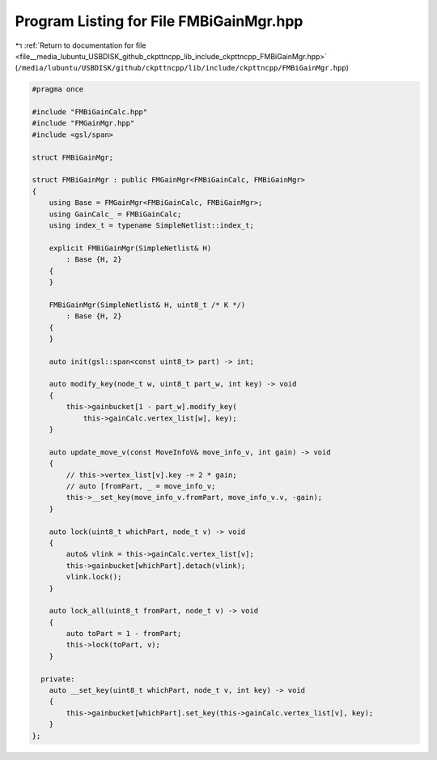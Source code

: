 
.. _program_listing_file__media_lubuntu_USBDISK_github_ckpttncpp_lib_include_ckpttncpp_FMBiGainMgr.hpp:

Program Listing for File FMBiGainMgr.hpp
========================================

|exhale_lsh| :ref:`Return to documentation for file <file__media_lubuntu_USBDISK_github_ckpttncpp_lib_include_ckpttncpp_FMBiGainMgr.hpp>` (``/media/lubuntu/USBDISK/github/ckpttncpp/lib/include/ckpttncpp/FMBiGainMgr.hpp``)

.. |exhale_lsh| unicode:: U+021B0 .. UPWARDS ARROW WITH TIP LEFTWARDS

.. code-block:: cpp

   #pragma once
   
   #include "FMBiGainCalc.hpp"
   #include "FMGainMgr.hpp"
   #include <gsl/span>
   
   struct FMBiGainMgr;
   
   struct FMBiGainMgr : public FMGainMgr<FMBiGainCalc, FMBiGainMgr>
   {
       using Base = FMGainMgr<FMBiGainCalc, FMBiGainMgr>;
       using GainCalc_ = FMBiGainCalc;
       using index_t = typename SimpleNetlist::index_t;
   
       explicit FMBiGainMgr(SimpleNetlist& H)
           : Base {H, 2}
       {
       }
   
       FMBiGainMgr(SimpleNetlist& H, uint8_t /* K */)
           : Base {H, 2}
       {
       }
   
       auto init(gsl::span<const uint8_t> part) -> int;
   
       auto modify_key(node_t w, uint8_t part_w, int key) -> void
       {
           this->gainbucket[1 - part_w].modify_key(
               this->gainCalc.vertex_list[w], key);
       }
   
       auto update_move_v(const MoveInfoV& move_info_v, int gain) -> void
       {
           // this->vertex_list[v].key -= 2 * gain;
           // auto [fromPart, _ = move_info_v;
           this->__set_key(move_info_v.fromPart, move_info_v.v, -gain);
       }
   
       auto lock(uint8_t whichPart, node_t v) -> void
       {
           auto& vlink = this->gainCalc.vertex_list[v];
           this->gainbucket[whichPart].detach(vlink);
           vlink.lock();
       }
   
       auto lock_all(uint8_t fromPart, node_t v) -> void
       {
           auto toPart = 1 - fromPart;
           this->lock(toPart, v);
       }
   
     private:
       auto __set_key(uint8_t whichPart, node_t v, int key) -> void
       {
           this->gainbucket[whichPart].set_key(this->gainCalc.vertex_list[v], key);
       }
   };
